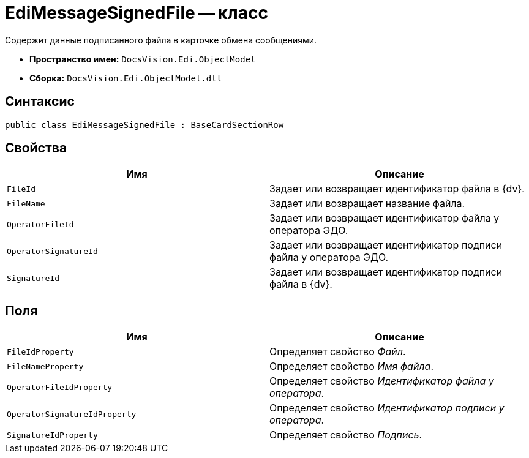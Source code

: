= EdiMessageSignedFile -- класс

Содержит данные подписанного файла в карточке обмена сообщениями.

* *Пространство имен:* `DocsVision.Edi.ObjectModel`
* *Сборка:* `DocsVision.Edi.ObjectModel.dll`

== Синтаксис

[source,csharp]
----
public class EdiMessageSignedFile : BaseCardSectionRow
----

== Свойства

[cols=",",options="header"]
|===
|Имя |Описание

|`FileId` |Задает или возвращает идентификатор файла в {dv}.
|`FileName` |Задает или возвращает название файла.
|`OperatorFileId` |Задает или возвращает идентификатор файла у оператора ЭДО.
|`OperatorSignatureId` |Задает или возвращает идентификатор подписи файла у оператора ЭДО.
|`SignatureId` |Задает или возвращает идентификатор подписи файла в {dv}.
|===

== Поля

[cols=",",options="header"]
|===
|Имя |Описание

|`FileIdProperty` |Определяет свойство _Файл_.
|`FileNameProperty` |Определяет свойство _Имя файла_.
|`OperatorFileIdProperty` |Определяет свойство _Идентификатор файла у оператора_.
|`OperatorSignatureIdProperty` |Определяет свойство _Идентификатор подписи у оператора_.
|`SignatureIdProperty` |Определяет свойство _Подпись_.
|===
